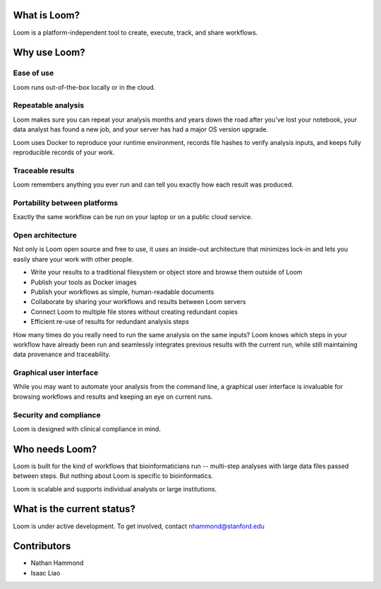 What is Loom?
=============

Loom is a platform-independent tool to create, execute, track, and share workflows.

Why use Loom?
=============

Ease of use
-----------

Loom runs out-of-the-box locally or in the cloud.

Repeatable analysis
-------------------

Loom makes sure you can repeat your analysis months and years down the road after you've lost your notebook, your data analyst has found a new job, and your server has had a major OS version upgrade.

Loom uses Docker to reproduce your runtime environment, records file hashes to verify analysis inputs, and keeps fully reproducible records of your work.

Traceable results
-----------------

Loom remembers anything you ever run and can tell you exactly how each result was produced.

Portability between platforms
-----------------------------

Exactly the same workflow can be run on your laptop or on a public cloud service.

Open architecture
-----------------

Not only is Loom open source and free to use, it uses an inside-out architecture that minimizes lock-in and lets you easily share your work with other people.

- Write your results to a traditional filesystem or object store and browse them outside of Loom
- Publish your tools as Docker images
- Publish your workflows as simple, human-readable documents
- Collaborate by sharing your workflows and results between Loom servers
- Connect Loom to multiple file stores without creating redundant copies
- Efficient re-use of results for redundant analysis steps

How many times do you really need to run the same analysis on the same inputs? Loom knows which steps in your workflow have already been run and seamlessly integrates previous results with the current run, while still maintaining data provenance and traceability.

Graphical user interface
------------------------

While you may want to automate your analysis from the command line, a graphical user interface is invaluable for browsing workflows and results and keeping an eye on current runs.

Security and compliance
-----------------------

Loom is designed with clinical compliance in mind.

Who needs Loom?
===============

Loom is built for the kind of workflows that bioinformaticians run -- multi-step analyses with large data files passed between steps. But nothing about Loom is specific to bioinformatics.

Loom is scalable and supports individual analysts or large institutions.

What is the current status?
===========================

Loom is under active development. To get involved, contact nhammond@stanford.edu

Contributors
============

- Nathan Hammond
- Isaac Liao
